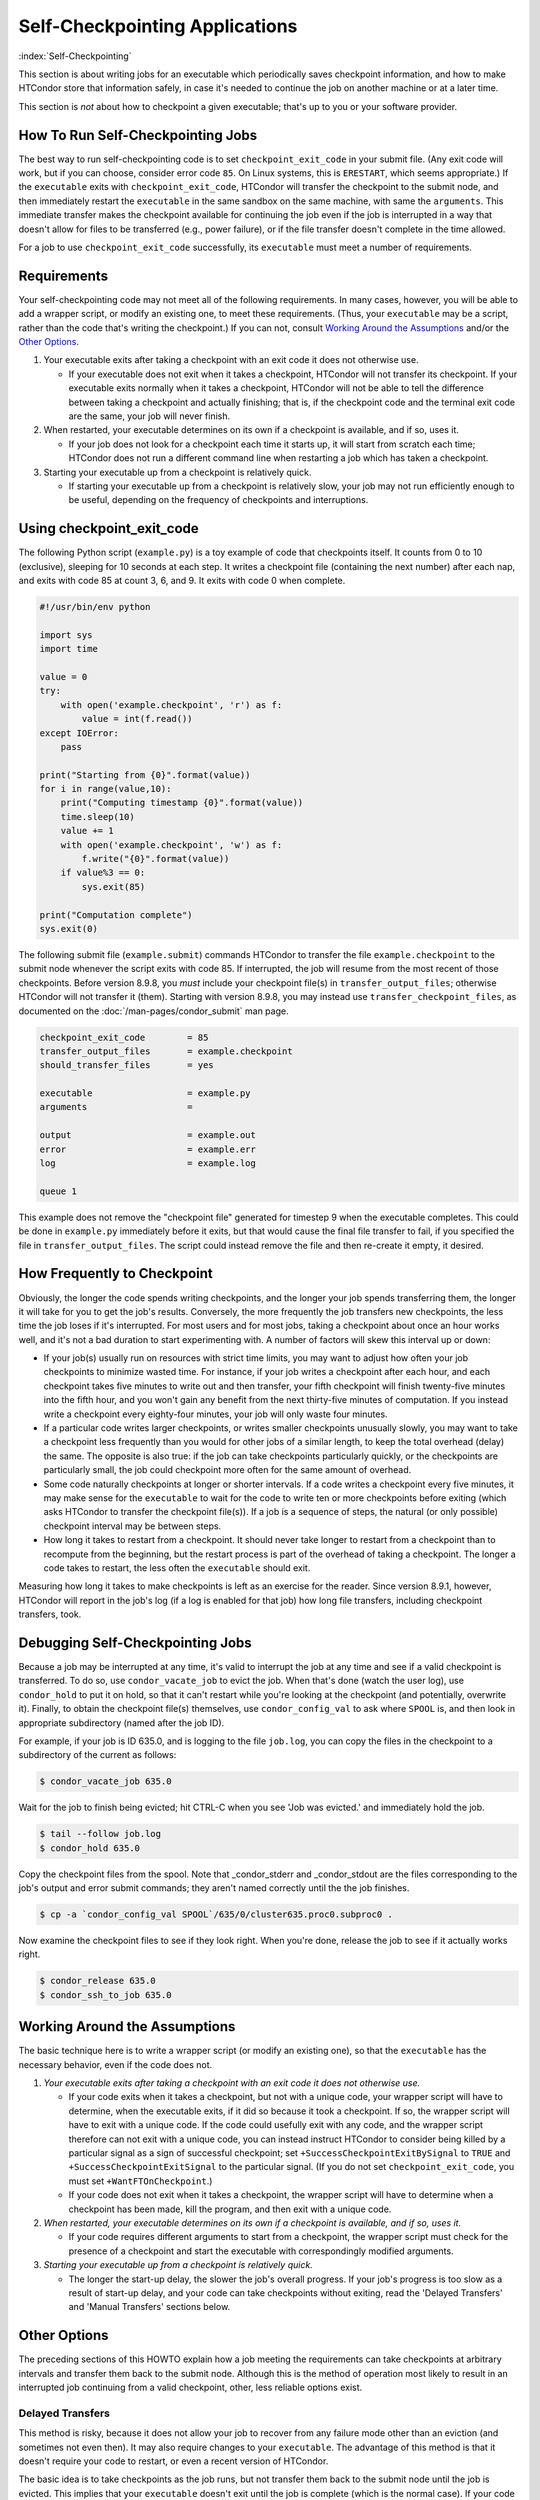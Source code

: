 Self-Checkpointing Applications
===============================

:index:`Self-Checkpointing`

This section is about writing jobs for an executable which periodically
saves checkpoint information, and how to make HTCondor store that
information safely, in case it's needed to continue the job on another
machine or at a later time.

This section is *not* about how to checkpoint a given executable; that's
up to you or your software provider.

How To Run Self-Checkpointing Jobs
----------------------------------

The best way to run self-checkpointing code is to set ``checkpoint_exit_code``
in your submit file.  (Any exit code will work, but if you can choose,
consider error code ``85``.  On Linux systems, this is ``ERESTART``, which
seems appropriate.)  If the ``executable`` exits
with ``checkpoint_exit_code``, HTCondor will transfer the checkpoint to
the submit node, and then immediately restart the ``executable`` in the
same sandbox on the same machine, with same the ``arguments``.  This
immediate transfer makes the checkpoint available for continuing the job
even if the job is interrupted in a way that doesn't allow for files to
be transferred (e.g., power failure), or if the file transfer doesn't
complete in the time allowed.

For a job to use ``checkpoint_exit_code`` successfully, its ``executable``
must meet a number of requirements.

Requirements
------------

Your self-checkpointing code may not meet all of the following
requirements. In many cases, however, you will be able to add a wrapper
script, or modify an existing one, to meet these requirements. (Thus,
your ``executable`` may be a script, rather than the code that's writing
the checkpoint.) If you can not, consult `Working Around the
Assumptions`_ and/or the `Other Options`_.

#. Your executable exits after taking a checkpoint with an exit code it
   does not otherwise use.

   -  If your executable does not exit when it takes a checkpoint,
      HTCondor will not transfer its checkpoint. If your executable
      exits normally when it takes a checkpoint, HTCondor will not be
      able to tell the difference between taking a checkpoint and
      actually finishing; that is, if the checkpoint code and the
      terminal exit code are the same, your job will never finish.

#. When restarted, your executable determines on its own if a checkpoint
   is available, and if so, uses it.

   -  If your job does not look for a checkpoint each time it starts up,
      it will start from scratch each time; HTCondor does not run a
      different command line when restarting a job which has taken a
      checkpoint.

#. Starting your executable up from a checkpoint is relatively quick.

   -  If starting your executable up from a checkpoint is relatively
      slow, your job may not run efficiently enough to be useful,
      depending on the frequency of checkpoints and interruptions.

Using checkpoint_exit_code
--------------------------

The following Python script (``example.py``) is a toy example of code that
checkpoints itself. It counts from 0 to 10 (exclusive), sleeping for 10
seconds at each step. It writes a checkpoint file (containing the next number)
after each nap, and exits with code 85 at count 3, 6, and 9. It exits
with code 0 when complete.

.. code-block:: python

    #!/usr/bin/env python

    import sys
    import time

    value = 0
    try:
        with open('example.checkpoint', 'r') as f:
            value = int(f.read())
    except IOError:
        pass

    print("Starting from {0}".format(value))
    for i in range(value,10):
        print("Computing timestamp {0}".format(value))
        time.sleep(10)
        value += 1
        with open('example.checkpoint', 'w') as f:
            f.write("{0}".format(value))
        if value%3 == 0:
            sys.exit(85)

    print("Computation complete")
    sys.exit(0)

The following submit file (``example.submit``) commands HTCondor to transfer the
file ``example.checkpoint`` to the submit node whenever the script exits with code
85.  If interrupted, the job will resume from the most recent of those
checkpoints.  Before version 8.9.8, you *must* include your checkpoint file(s)
in ``transfer_output_files``; otherwise HTCondor will not transfer it
(them).  Starting with version 8.9.8, you may instead use
``transfer_checkpoint_files``, as documented on
the :doc:`/man-pages/condor_submit` man page.

.. code-block:: condor-submit

    checkpoint_exit_code        = 85
    transfer_output_files       = example.checkpoint
    should_transfer_files       = yes

    executable                  = example.py
    arguments                   =

    output                      = example.out
    error                       = example.err
    log                         = example.log

    queue 1

This example does not remove the "checkpoint file" generated for
timestep 9 when the executable completes.  This could be done in
``example.py`` immediately before it exits, but that would cause the
final file transfer to fail, if you specified the file in
``transfer_output_files``.  The script could instead remove the file
and then re-create it empty, it desired.

How Frequently to Checkpoint
----------------------------

Obviously, the longer the code spends writing checkpoints, and the
longer your job spends transferring them, the longer it will take for
you to get the job's results. Conversely, the more frequently the job
transfers new checkpoints, the less time the job loses if it's
interrupted. For most users and for most jobs, taking a checkpoint about
once an hour works well, and it's not a bad duration to start
experimenting with. A number of factors will skew this interval up or
down:

-  If your job(s) usually run on resources with strict time limits, you
   may want to adjust how often your job checkpoints to minimize wasted
   time. For instance, if your job writes a checkpoint after each hour,
   and each checkpoint takes five minutes to write out and then
   transfer, your fifth checkpoint will finish twenty-five minutes into
   the fifth hour, and you won't gain any benefit from the next
   thirty-five minutes of computation. If you instead write a checkpoint
   every eighty-four minutes, your job will only waste four minutes.
-  If a particular code writes larger checkpoints, or writes smaller
   checkpoints unusually slowly, you may want to take a checkpoint less
   frequently than you would for other jobs of a similar length, to keep
   the total overhead (delay) the same. The opposite is also true: if
   the job can take checkpoints particularly quickly, or the checkpoints
   are particularly small, the job could checkpoint more often for the
   same amount of overhead.
-  Some code naturally checkpoints at longer or shorter intervals. If a
   code writes a checkpoint every five minutes, it may make sense for
   the ``executable`` to wait for the code to write ten or more
   checkpoints before exiting (which asks HTCondor to transfer the
   checkpoint file(s)). If a job is a sequence of steps, the natural (or
   only possible) checkpoint interval may be between steps.
-  How long it takes to restart from a checkpoint. It should never take
   longer to restart from a checkpoint than to recompute from the
   beginning, but the restart process is part of the overhead of taking
   a checkpoint. The longer a code takes to restart, the less often the
   ``executable`` should exit.

Measuring how long it takes to make checkpoints is left as an exercise
for the reader. Since version 8.9.1, however, HTCondor will report in
the job's log (if a log is enabled for that job) how long file
transfers, including checkpoint transfers, took.

Debugging Self-Checkpointing Jobs
---------------------------------

Because a job may be interrupted at any time, it's valid to interrupt
the job at any time and see if a valid checkpoint is transferred. To do
so, use ``condor_vacate_job`` to evict the job. When that's done (watch
the user log), use ``condor_hold`` to put it on hold, so that it can't
restart while you're looking at the checkpoint (and potentially,
overwrite it). Finally, to obtain the checkpoint file(s) themselves, use
``condor_config_val`` to ask where ``SPOOL`` is, and then look in
appropriate subdirectory (named after the job ID).

For example, if your job is ID 635.0, and is logging to the file
``job.log``, you can copy the files in the checkpoint to a subdirectory of
the current as follows:

.. code-block:: console

    $ condor_vacate_job 635.0

Wait for the job to finish being evicted;
hit CTRL-C when you see 'Job was evicted.'
and immediately hold the job.

.. code-block:: console

    $ tail --follow job.log
    $ condor_hold 635.0

Copy the checkpoint files from the spool.
Note that _condor_stderr and _condor_stdout are the files corresponding
to the job's output and error submit commands; they aren't named
correctly until the the job finishes.

.. code-block:: console

    $ cp -a `condor_config_val SPOOL`/635/0/cluster635.proc0.subproc0 .

Now examine the checkpoint files to see if they look right.
When you're done, release the job to see if it actually works right.

.. code-block:: console

    $ condor_release 635.0
    $ condor_ssh_to_job 635.0

Working Around the Assumptions
------------------------------

The basic technique here is to write a wrapper script (or modify an
existing one), so that the ``executable`` has the necessary behavior,
even if the code does not.

#. *Your executable exits after taking a checkpoint with an exit code it
   does not otherwise use.*

   -  If your code exits when it takes a checkpoint, but not with a
      unique code, your wrapper script will have to determine, when the
      executable exits, if it did so because it took a checkpoint. If
      so, the wrapper script will have to exit with a unique code. If
      the code could usefully exit with any code, and the wrapper script
      therefore can not exit with a unique code, you can instead
      instruct HTCondor to consider being killed by a particular signal as
      a sign of successful checkpoint; set
      ``+SuccessCheckpointExitBySignal`` to ``TRUE`` and
      ``+SuccessCheckpointExitSignal`` to the particular signal. (If you
      do not set ``checkpoint_exit_code``, you must set
      ``+WantFTOnCheckpoint``.)
   -  If your code does not exit when it takes a checkpoint, the wrapper
      script will have to determine when a checkpoint has been made,
      kill the program, and then exit with a unique code.

#. *When restarted, your executable determines on its own if a
   checkpoint is available, and if so, uses it.*

   -  If your code requires different arguments to start from a
      checkpoint, the wrapper script must check for the presence of a
      checkpoint and start the executable with correspondingly modified
      arguments.

#. *Starting your executable up from a checkpoint is relatively quick.*

   -  The longer the start-up delay, the slower the job's overall
      progress. If your job's progress is too slow as a result of
      start-up delay, and your code can take checkpoints without
      exiting, read the 'Delayed Transfers' and 'Manual Transfers'
      sections below.

Other Options
-------------

The preceding sections of this HOWTO explain how a job meeting the
requirements can take checkpoints at arbitrary intervals and transfer
them back to the submit node. Although this is the method of operation
most likely to result in an interrupted job continuing from a valid
checkpoint, other, less reliable options exist.

Delayed Transfers
~~~~~~~~~~~~~~~~~

This method is risky, because it does not allow your job to recover from
any failure mode other than an eviction (and sometimes not even then).
It may also require changes to your ``executable``. The advantage of
this method is that it doesn't require your code to restart, or even a
recent version of HTCondor.

The basic idea is to take checkpoints as the job runs, but not transfer
them back to the submit node until the job is evicted. This implies that
your ``executable`` doesn't exit until the job is complete (which is the
normal case). If your code has long start-up delays, you'll naturally
not want it to exit after it writes a checkpoint; otherwise, the wrapper
script could restart the code as necessary.

To use this method, set ``when_to_transfer_output`` to
``ON_EXIT_OR_EVICT`` instead of setting ``checkpoint_exit_code``. This
will cause HTCondor to transfer your checkpoint file(s) (which you
listed in ``transfer_output_files``, as noted above) when the job is
evicted. Of course, since this is the only time your checkpoint file(s)
will be transferred, if the transfer fails, your job has to start over
from the beginning. One reason file transfer on eviction fails is if it
takes too long, so this method may not work if your
``transfer_output_files`` contain too much data.

Furthermore, eviction can happen at any time, including while the code
is updating its checkpoint file(s). If the code does not update its
checkpoint file(s) atomically, HTCondor will transfer the
partially-updated checkpoint file(s), potentially overwriting the
previous, complete one(s); this will probably prevent the code from
picking up where it left off.

In some cases, you can work around this problem by using a wrapper
script. The idea is that renaming a file is an atomic operation, so if
your code writes checkpoints to one file, call it ``checkpoint``, your
wrapper script -- when it detects that the checkpoint is complete --
would rename that file ``checkpoint.atomic``. That way,
``checkpoint.atomic`` always has a complete checkpoint in it. With a
such a script, instead of putting ``checkpoint`` in
``transfer_output_files``, you would put ``checkpoint.atomic``, and
HTCondor would never see a partially-complete checkpoint file. (The
script would also, of course, have to copy ``checkpoint.atomic`` to
``checkpoint`` before running the code.)

Manual Transfers
~~~~~~~~~~~~~~~~

If you're comfortable with programming, instead of running a job with
``checkpoint_exit_code``, you could use ``condor_chirp``, or other tools,
to manage your checkpoint file(s). Your ``executable`` would be
responsible for downloading the checkpoint file(s) on start-up, and
periodically uploading the checkpoint file(s) during execution. We don't
recommend you do this for the same reasons we recommend against managing
your own input and output file transfers.

Early Checkpoint Exits
~~~~~~~~~~~~~~~~~~~~~~

If your executable's natural checkpoint interval is half or more of your
pool's max job runtime, it may make sense to checkpoint and then
immediately ask to be rescheduled, rather than lower your user priority
doing work you know will be thrown away. In this case, you can use the
``OnExitRemove`` job attribute to determine if your job should be
rescheduled after exiting. Don't set ``ON_EXIT_OR_EVICT``, and don't set
``+WantFTOnCheckpoint``; just have the job exit with a unique code after
its checkpoint.

Signals
-------

Signals offer additional options for running self-checkpointing jobs. If
you're not familiar with signals, this section may not make sense to
you.

Periodic Signals
~~~~~~~~~~~~~~~~

HTCondor supports transferring checkpoint file(s) for an ``executable``
which takes a checkpoint when sent a particular signal, if the ``executable``
then exits in a unique way. Set ``+WantCheckpointSignal`` to ``TRUE`` to
periodically receive checkpoint signals, and ``+CheckpointSig`` to
specify which one. (The interval is specified by the administrator of
the execute machine.) The unique way may be a specific exit code, for which
you would set ``checkpoint_exit_code``, or a signal, for which you would
set ``+SuccessCheckpointExitBySignal`` to ``TRUE`` and
``+SuccessCheckpointExitSignal`` to the particular signal. (If you do
not set ``checkpoint_exit_code``, you must set ``+WantFTOnCheckpoint``.)

Delayed Transfer with Signals
~~~~~~~~~~~~~~~~~~~~~~~~~~~~~

This method is very similar to but riskier than delayed transfers,
because in addition to delaying the transfer of the checkpoint files(s),
it also delays their creation. Thus, this option should almost never be
used; if taking and transferring your checkpoint file(s) is fast enough
to reliably complete during an eviction, you're not losing much by doing
so periodically, and it's unlikely that a code which takes small
checkpoints quickly takes a long time to start up. However, this method
will work even with very old version of HTCondor.

To use this method, set ``when_to_transfer_output`` to
``ON_EXIT_OR_EVICT`` and ``KillSig`` to the particular signal that
causes your job to checkpoint.
